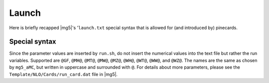 Launch
======

Here is briefly recapped |mg5|'s '``launch.txt``
special syntax that is allowed for (and introduced by) pinecards.


Special syntax
--------------

Since the parameter values are inserted by ``run.sh``, do not insert the
numerical values into the text file but rather the run variables. Supported are
``@GF``, ``@MH@``, ``@MT@``, ``@MW@``, ``@MZ@``, ``@WH@``, ``@WT@``, ``@WW@``,
and ``@WZ@``. The names are the same as chosen by ``mg5_aMC``, but written in
uppercase and surrounded with ``@``. For details about more parameters, please
see the ``Template/NLO/Cards/run_card.dat`` file in |mg5|.
